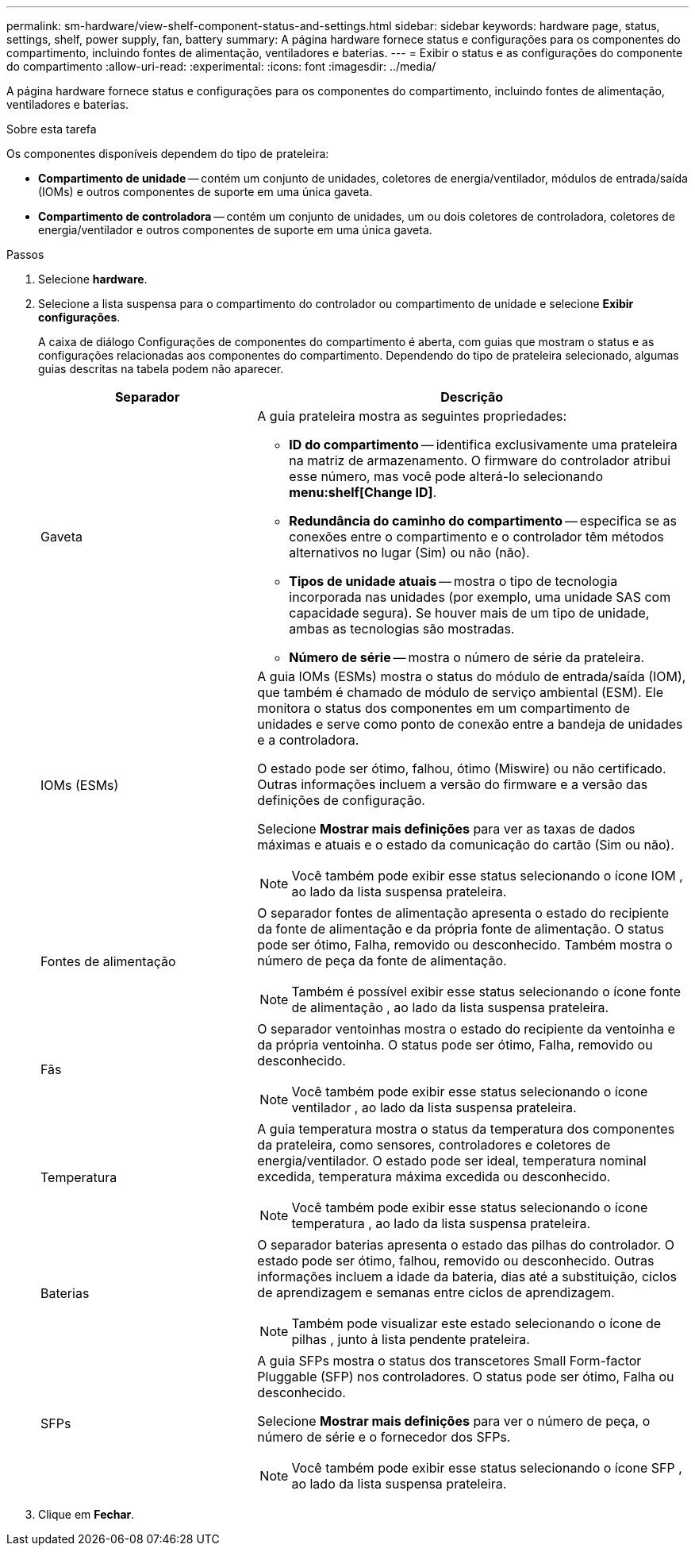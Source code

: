 ---
permalink: sm-hardware/view-shelf-component-status-and-settings.html 
sidebar: sidebar 
keywords: hardware page, status, settings, shelf, power supply, fan, battery 
summary: A página hardware fornece status e configurações para os componentes do compartimento, incluindo fontes de alimentação, ventiladores e baterias. 
---
= Exibir o status e as configurações do componente do compartimento
:allow-uri-read: 
:experimental: 
:icons: font
:imagesdir: ../media/


[role="lead"]
A página hardware fornece status e configurações para os componentes do compartimento, incluindo fontes de alimentação, ventiladores e baterias.

.Sobre esta tarefa
Os componentes disponíveis dependem do tipo de prateleira:

* *Compartimento de unidade* -- contém um conjunto de unidades, coletores de energia/ventilador, módulos de entrada/saída (IOMs) e outros componentes de suporte em uma única gaveta.
* *Compartimento de controladora* -- contém um conjunto de unidades, um ou dois coletores de controladora, coletores de energia/ventilador e outros componentes de suporte em uma única gaveta.


.Passos
. Selecione *hardware*.
. Selecione a lista suspensa para o compartimento do controlador ou compartimento de unidade e selecione *Exibir configurações*.
+
A caixa de diálogo Configurações de componentes do compartimento é aberta, com guias que mostram o status e as configurações relacionadas aos componentes do compartimento. Dependendo do tipo de prateleira selecionado, algumas guias descritas na tabela podem não aparecer.

+
[cols="2a,4a"]
|===
| Separador | Descrição 


 a| 
Gaveta
 a| 
A guia prateleira mostra as seguintes propriedades:

** *ID do compartimento* -- identifica exclusivamente uma prateleira na matriz de armazenamento. O firmware do controlador atribui esse número, mas você pode alterá-lo selecionando *menu:shelf[Change ID]*.
** *Redundância do caminho do compartimento* -- especifica se as conexões entre o compartimento e o controlador têm métodos alternativos no lugar (Sim) ou não (não).
** *Tipos de unidade atuais* -- mostra o tipo de tecnologia incorporada nas unidades (por exemplo, uma unidade SAS com capacidade segura). Se houver mais de um tipo de unidade, ambas as tecnologias são mostradas.
** *Número de série* -- mostra o número de série da prateleira.




 a| 
IOMs (ESMs)
 a| 
A guia IOMs (ESMs) mostra o status do módulo de entrada/saída (IOM), que também é chamado de módulo de serviço ambiental (ESM). Ele monitora o status dos componentes em um compartimento de unidades e serve como ponto de conexão entre a bandeja de unidades e a controladora.

O estado pode ser ótimo, falhou, ótimo (Miswire) ou não certificado. Outras informações incluem a versão do firmware e a versão das definições de configuração.

Selecione *Mostrar mais definições* para ver as taxas de dados máximas e atuais e o estado da comunicação do cartão (Sim ou não).

[NOTE]
====
Você também pode exibir esse status selecionando o ícone IOM image:../media/sam1130-ss-hardware-iom-icon.gif[""], ao lado da lista suspensa prateleira.

====


 a| 
Fontes de alimentação
 a| 
O separador fontes de alimentação apresenta o estado do recipiente da fonte de alimentação e da própria fonte de alimentação. O status pode ser ótimo, Falha, removido ou desconhecido. Também mostra o número de peça da fonte de alimentação.

[NOTE]
====
Também é possível exibir esse status selecionando o ícone fonte de alimentação image:../media/sam1130-ss-hardware-power-icon.gif[""], ao lado da lista suspensa prateleira.

====


 a| 
Fãs
 a| 
O separador ventoinhas mostra o estado do recipiente da ventoinha e da própria ventoinha. O status pode ser ótimo, Falha, removido ou desconhecido.

[NOTE]
====
Você também pode exibir esse status selecionando o ícone ventilador image:../media/sam1130-ss-hardware-fan-icon.gif[""], ao lado da lista suspensa prateleira.

====


 a| 
Temperatura
 a| 
A guia temperatura mostra o status da temperatura dos componentes da prateleira, como sensores, controladores e coletores de energia/ventilador. O estado pode ser ideal, temperatura nominal excedida, temperatura máxima excedida ou desconhecido.

[NOTE]
====
Você também pode exibir esse status selecionando o ícone temperatura image:../media/sam1130-ss-hardware-temp-icon.gif[""], ao lado da lista suspensa prateleira.

====


 a| 
Baterias
 a| 
O separador baterias apresenta o estado das pilhas do controlador. O estado pode ser ótimo, falhou, removido ou desconhecido. Outras informações incluem a idade da bateria, dias até a substituição, ciclos de aprendizagem e semanas entre ciclos de aprendizagem.

[NOTE]
====
Também pode visualizar este estado selecionando o ícone de pilhas image:../media/sam1130-ss-hardware-battery-icon.gif[""], junto à lista pendente prateleira.

====


 a| 
SFPs
 a| 
A guia SFPs mostra o status dos transcetores Small Form-factor Pluggable (SFP) nos controladores. O status pode ser ótimo, Falha ou desconhecido.

Selecione *Mostrar mais definições* para ver o número de peça, o número de série e o fornecedor dos SFPs.

[NOTE]
====
Você também pode exibir esse status selecionando o ícone SFP image:../media/sam1130-ss-hardware-sfp-icon.gif[""], ao lado da lista suspensa prateleira.

====
|===
. Clique em *Fechar*.


